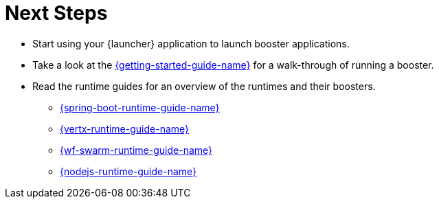 = Next Steps

* Start using your {launcher} application to launch booster applications.
* Take a look at the link:{link-getting-started-guide}[{getting-started-guide-name}] for a walk-through of running a booster.
* Read the runtime guides for an overview of the runtimes and their boosters.
** link:{link-spring-boot-runtime-guide}[{spring-boot-runtime-guide-name}]
** link:{link-vertx-runtime-guide}[{vertx-runtime-guide-name}]
** link:{link-wf-swarm-runtime-guide}[{wf-swarm-runtime-guide-name}]
** link:{link-nodejs-runtime-guide}[{nodejs-runtime-guide-name}]

